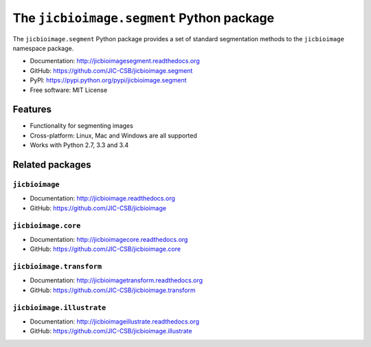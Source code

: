 The ``jicbioimage.segment`` Python package
==========================================

.. image:: https://badge.fury.io/py/jicbioimage.segment.svg
   :target: http://badge.fury.io/py/jicbioimage.segment
   :alt: PyPi package

.. image:: https://travis-ci.org/JIC-CSB/jicbioimage.segment.svg?branch=master
   :target: https://travis-ci.org/JIC-CSB/jicbioimage.segment
   :alt: Travis CI build status (Linux)

.. image:: https://ci.appveyor.com/api/projects/status/6umy5nkc0l3400o5/branch/master?svg=true
   :target: https://ci.appveyor.com/project/tjelvar-olsson/jicbioimage-segment
   :alt: AppVeyor CI build status (Windows)

.. image::
   https://codecov.io/github/JIC-CSB/jicbioimage.segment/coverage.svg?branch=master
   :target: https://codecov.io/github/JIC-CSB/jicbioimage.segment?branch=master
   :alt: Code Coverage

.. image:: https://readthedocs.org/projects/jicbioimagesegment/badge/?version=latest
   :target: https://readthedocs.org/projects/jicbioimagesegment?badge=latest
   :alt: Documentation Status


The ``jicbioimage.segment`` Python package provides a set of standard
segmentation methods to the ``jicbioimage`` namespace package.

- Documentation: http://jicbioimagesegment.readthedocs.org
- GitHub: https://github.com/JIC-CSB/jicbioimage.segment
- PyPI: https://pypi.python.org/pypi/jicbioimage.segment
- Free software: MIT License

Features
--------

- Functionality for segmenting images
- Cross-platform: Linux, Mac and Windows are all supported
- Works with Python 2.7, 3.3 and 3.4

Related packages
----------------

``jicbioimage``
^^^^^^^^^^^^^^^

- Documentation: http://jicbioimage.readthedocs.org
- GitHub: https://github.com/JIC-CSB/jicbioimage

``jicbioimage.core``
^^^^^^^^^^^^^^^^^^^^

- Documentation: http://jicbioimagecore.readthedocs.org
- GitHub: https://github.com/JIC-CSB/jicbioimage.core

``jicbioimage.transform``
^^^^^^^^^^^^^^^^^^^^^^^^^

- Documentation: http://jicbioimagetransform.readthedocs.org
- GitHub: https://github.com/JIC-CSB/jicbioimage.transform

``jicbioimage.illustrate``
^^^^^^^^^^^^^^^^^^^^^^^^^^

- Documentation: http://jicbioimageillustrate.readthedocs.org
- GitHub: https://github.com/JIC-CSB/jicbioimage.illustrate
